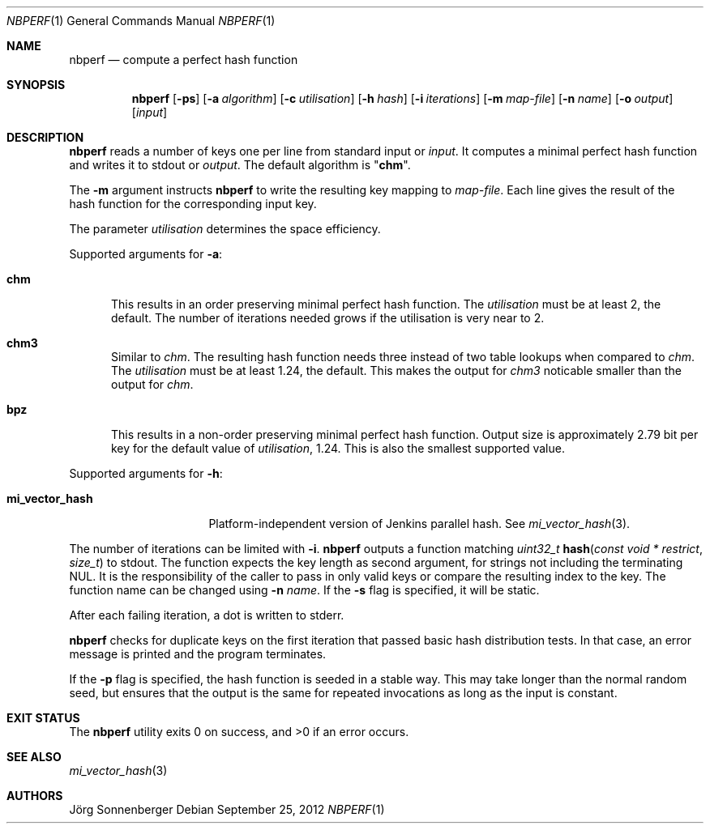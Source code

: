 .\"	$NetBSD: nbperf.1,v 1.4.2.2 2013/02/25 00:30:37 tls Exp $
.\"
.\" Copyright (c) 2009 The NetBSD Foundation, Inc.
.\" All rights reserved.
.\"
.\" This code is derived from software contributed to The NetBSD Foundation
.\" by Joerg Sonnenberger.
.\"
.\" Redistribution and use in source and binary forms, with or without
.\" modification, are permitted provided that the following conditions
.\" are met:
.\" 1. Redistributions of source code must retain the above copyright
.\"    notice, this list of conditions and the following disclaimer.
.\" 2. Redistributions in binary form must reproduce the above copyright
.\"    notice, this list of conditions and the following disclaimer in the
.\"    documentation and/or other materials provided with the distribution.
.\"
.\" THIS SOFTWARE IS PROVIDED BY THE NETBSD FOUNDATION, INC. AND CONTRIBUTORS
.\" ``AS IS'' AND ANY EXPRESS OR IMPLIED WARRANTIES, INCLUDING, BUT NOT LIMITED
.\" TO, THE IMPLIED WARRANTIES OF MERCHANTABILITY AND FITNESS FOR A PARTICULAR
.\" PURPOSE ARE DISCLAIMED.  IN NO EVENT SHALL THE FOUNDATION OR CONTRIBUTORS
.\" BE LIABLE FOR ANY DIRECT, INDIRECT, INCIDENTAL, SPECIAL, EXEMPLARY, OR
.\" CONSEQUENTIAL DAMAGES (INCLUDING, BUT NOT LIMITED TO, PROCUREMENT OF
.\" SUBSTITUTE GOODS OR SERVICES; LOSS OF USE, DATA, OR PROFITS; OR BUSINESS
.\" INTERRUPTION) HOWEVER CAUSED AND ON ANY THEORY OF LIABILITY, WHETHER IN
.\" CONTRACT, STRICT LIABILITY, OR TORT (INCLUDING NEGLIGENCE OR OTHERWISE)
.\" ARISING IN ANY WAY OUT OF THE USE OF THIS SOFTWARE, EVEN IF ADVISED OF THE
.\" POSSIBILITY OF SUCH DAMAGE.
.\"
.Dd September 25, 2012
.Dt NBPERF 1
.Os
.Sh NAME
.Nm nbperf
.Nd compute a perfect hash function
.Sh SYNOPSIS
.Nm
.Op Fl ps
.Op Fl a Ar algorithm
.Op Fl c Ar utilisation
.Op Fl h Ar hash
.Op Fl i Ar iterations
.Op Fl m Ar map-file
.Op Fl n Ar name
.Op Fl o Ar output
.Op Ar input
.Sh DESCRIPTION
.Nm
reads a number of keys one per line from standard input or
.Ar input .
It computes a minimal perfect hash function and writes it to stdout or
.Ar output .
The default algorithm is
.Qq Sy chm .
.Pp
The
.Fl m
argument instructs
.Nm
to write the resulting key mapping to
.Ar map-file .
Each line gives the result of the hash function for the corresponding input
key.
.Pp
The parameter
.Ar utilisation
determines the space efficiency.
.Pp
Supported arguments for
.Fl a :
.Bl -tag -width "chm"
.It Sy chm
This results in an order preserving minimal perfect hash function.
The
.Ar utilisation
must be at least 2, the default.
The number of iterations needed grows if the utilisation is very near to 2.
.It Sy chm3
Similar to
.Ar chm .
The resulting hash function needs three instead of two table lookups when
compared to
.Ar chm .
The
.Ar utilisation
must be at least 1.24, the default.
This makes the output for
.Ar chm3
noticable smaller than the output for
.Ar chm .
.It Sy bpz
This results in a non-order preserving minimal perfect hash function.
Output size is approximately 2.79 bit per key for the default value of
.Ar utilisation ,
1.24.
This is also the smallest supported value.
.El
.Pp
Supported arguments for
.Fl h :
.Bl -tag -width "mi_vector_hash"
.It Sy mi_vector_hash
Platform-independent version of Jenkins parallel hash.
See
.Xr mi_vector_hash 3 .
.El
.Pp
The number of iterations can be limited with
.Fl i .
.Nm
outputs a function matching
.Ft uint32_t
.Fn hash "const void * restrict" "size_t"
to stdout.
The function expects the key length as second argument, for strings not
including the terminating NUL.
It is the responsibility of the caller to pass in only valid keys or compare
the resulting index to the key.
The function name can be changed using
.Fl n Ar name .
If the
.Fl s
flag is specified, it will be static.
.Pp
After each failing iteration, a dot is written to stderr.
.Pp
.Nm
checks for duplicate keys on the first iteration that passed
basic hash distribution tests.
In that case, an error message is printed and the program terminates.
.Pp
If the
.Fl p
flag is specified, the hash function is seeded in a stable way.
This may take longer than the normal random seed, but ensures
that the output is the same for repeated invocations as long as
the input is constant.
.Sh EXIT STATUS
.Ex -std
.Sh SEE ALSO
.Xr mi_vector_hash 3
.Sh AUTHORS
.An J\(:org Sonnenberger
